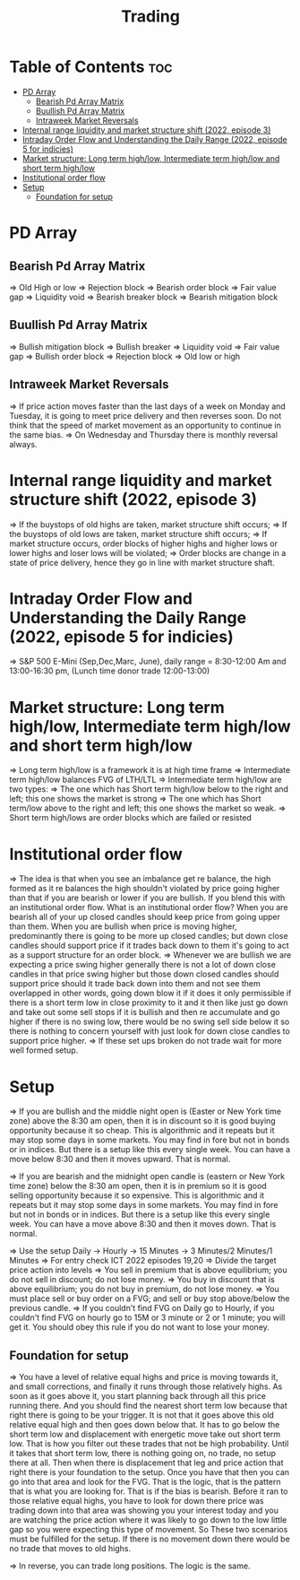 #+title: Trading
* Table of Contents :toc:
- [[#pd-array][PD Array]]
  - [[#bearish-pd-array-matrix][Bearish Pd Array Matrix]]
  - [[#buullish-pd-array-matrix][Buullish Pd Array Matrix]]
  - [[#intraweek-market-reversals][Intraweek Market Reversals]]
- [[#internal-range-liquidity-and-market-structure-shift-2022-episode-3][Internal range liquidity and market structure shift (2022, episode 3)]]
- [[#intraday-order-flow-and-understanding-the-daily-range-2022-episode-5-for-indicies][Intraday Order Flow and Understanding the Daily Range (2022, episode 5 for indicies)]]
- [[#market-structure-long-term-highlow-intermediate-term-highlow-and-short-term-highlow][Market structure: Long term high/low, Intermediate term high/low and short term high/low]]
- [[#institutional-order-flow][Institutional order flow]]
- [[#setup][Setup]]
  - [[#foundation-for-setup][Foundation for setup]]

* PD Array
** Bearish Pd Array Matrix
=> Old High or low
=> Rejection block
=> Bearish order block
=> Fair value gap
=> Liquidity void
=> Bearish breaker block
=> Bearish mitigation block
** Buullish Pd Array Matrix
=> Bullish mitigation block
=> Bullish breaker
=> Liquidity void
=> Fair value gap
=> Bullish order block
=> Rejection block
=> Old low or high
** Intraweek Market Reversals
=> If price action moves faster than the last days of a week on Monday and Tuesday, it is going to meet price delivery and then reverses soon. Do not think that the speed of market movement as an opportunity to continue in the same bias.
=> On Wednesday and Thursday there is monthly reversal always.
* Internal range liquidity and market structure shift (2022, episode 3)
=> If the buystops of old highs are taken, market structure shift occurs;
=> If the buystops of old lows are taken, market structure shift occurs;
=> If market structure occurs, order blocks of higher highs and higher lows or lower highs and loser lows will be violated;
=> Order blocks are change in a state of price delivery, hence they go in line with market structure shaft.
* Intraday Order Flow and Understanding the Daily Range (2022, episode 5 for indicies)
=> S&P 500 E-Mini (Sep,Dec,Marc, June), daily range = 8:30-12:00 Am and 13:00-16:30 pm, (Lunch time donor trade 12:00-13:00)
* Market structure: Long term high/low, Intermediate term high/low and short term high/low
=> Long term high/low is a framework it is at high time frame
=> Intermediate term high/low balances FVG of LTH/LTL
=> Intermediate term high/low are two types:
        => The one which has Short term high/low below to the right and left; this one shows the market is strong
        => The one which has Short term/low above to the right and left; this one shows the market so weak.
        => Short term high/lows are order blocks which are failed or resisted
* Institutional order flow
=> The idea is that when you see an imbalance get re balance, the high formed as it re balances the high shouldn't violated by price going higher than that if you are bearish or lower if you are bullish. If you blend this with an institutional order flow. What is an institutional order flow? When you are bearish all of your up closed candles should keep price from going upper than them. When you are bullish when price is moving higher, predominantly there is going to be more up closed candles; but down close candles should support price if it trades back down to them it's going to act as a support structure for an order block.
=> Whenever we are bullish we are expecting a price swing higher generally there is not a lot of down close candles in that price swing higher but those down closed candles should support price should it trade back down into them and not see them overlapped in other words, going down blow it if it does it only permissible if there is a short term low in close proximity to it and it then like just go down and take out some sell stops if it is bullish and then re accumulate and go higher if there is no swing low, there would be no swing sell side below it so there is nothing to concern yourself with just look for down close candles to support price higher.
=> If these set ups broken do not trade wait for more well formed setup.

* Setup
=> If you are bullish and the middle night open is (Easter or New York time zone) above the 8:30 am open, then it is in discount so it is good buying opportunity because it so cheap. This is algorithmic and it repeats but it may stop some days in some markets. You may find in fore but not in bonds or in indices. But there is a setup like this every single week. You can have a move below 8:30 and then it moves upward. That is normal.

=> If you are bearish and the midnight open candle is (eastern or New York time zone) below the 8:30 am open, then it is in premium so it is good selling opportunity because it so expensive. This is algorithmic and it repeats but it may stop some days in some markets. You may find in fore but not in bonds or in indices. But there is a setup like this every single week. You can have a move above 8:30 and then it moves down. That is normal.

=> Use the setup Daily -> Hourly -> 15 Minutes -> 3 Minutes/2 Minutes/1 Minutes
=> For entry check ICT 2022 episodes 19,20
=> Divide the target price action into levels
=> You sell in premium that is above equilibrium; you do not sell in discount; do not lose money.
=> You buy in discount that is above equilibrium; you do not buy in premium, do not lose money.
=> You must place sell or buy order on a FVG; and sell or buy stop above/below the previous candle.
=> If you couldn't find FVG on Daily go to Hourly, if you couldn't find FVG on hourly go to 15M or 3 minute or 2 or 1 minute; you will get it. You should obey this rule if you do not want to lose your money.
** Foundation for setup
=> You have a level of relative equal highs and price is moving towards it, and small corrections, and finally it runs through those relatively highs. As soon as it goes above it, you start planning back through  all this price running there. And you should find the nearest short term low because that right there is going to be your trigger. It is not that it goes above this old relative equal high and then goes down below that. It has to go below the short term low and displacement with energetic move take out short term low. That is how you filter out these trades that  not be high probability. Until it takes that short term low, there is nothing going on, no trade, no setup there at all. Then when there is displacement that  leg and price action that right there is your foundation to the setup. Once you have that then  you can go into that area and look for the FVG. That is the logic, that is the pattern that is what you are looking for. That is if the bias is bearish. Before it ran to those relative equal highs, you have to look for down there price was trading down into that area was showing you your interest today and you are watching the price action where it was likely to go down to the low little gap so you were expecting this type of movement. So These two scenarios must be fulfilled for the setup. If there is no movement down there would be no trade that moves to old highs.

=> In reverse, you can trade long positions. The logic is the same.

